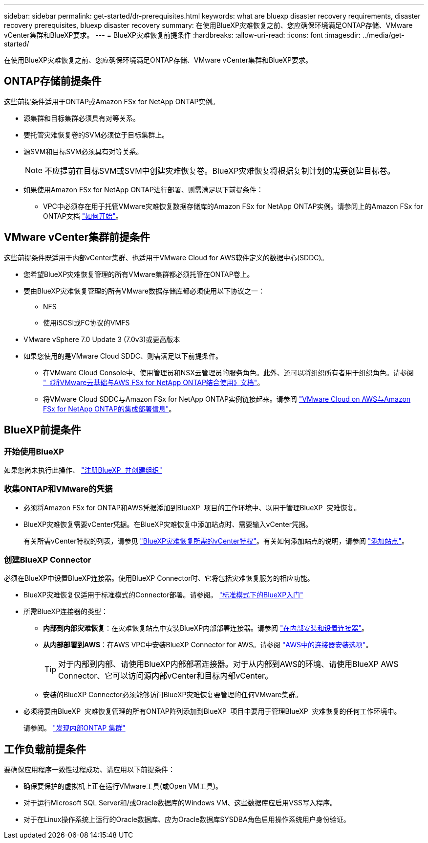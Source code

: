 ---
sidebar: sidebar 
permalink: get-started/dr-prerequisites.html 
keywords: what are bluexp disaster recovery requirements, disaster recovery prerequisites, bluexp disaster recovery 
summary: 在使用BlueXP灾难恢复之前、您应确保环境满足ONTAP存储、VMware vCenter集群和BlueXP要求。 
---
= BlueXP灾难恢复前提条件
:hardbreaks:
:allow-uri-read: 
:icons: font
:imagesdir: ../media/get-started/


[role="lead"]
在使用BlueXP灾难恢复之前、您应确保环境满足ONTAP存储、VMware vCenter集群和BlueXP要求。



== ONTAP存储前提条件

这些前提条件适用于ONTAP或Amazon FSx for NetApp ONTAP实例。

* 源集群和目标集群必须具有对等关系。
* 要托管灾难恢复卷的SVM必须位于目标集群上。
* 源SVM和目标SVM必须具有对等关系。
+

NOTE: 不应提前在目标SVM或SVM中创建灾难恢复卷。BlueXP灾难恢复将根据复制计划的需要创建目标卷。

* 如果使用Amazon FSx for NetApp ONTAP进行部署、则需满足以下前提条件：
+
** VPC中必须存在用于托管VMware灾难恢复数据存储库的Amazon FSx for NetApp ONTAP实例。请参阅上的Amazon FSx for ONTAP文档 https://docs.aws.amazon.com/fsx/latest/ONTAPGuide/getting-started-step1.html["如何开始"^]。






== VMware vCenter集群前提条件

这些前提条件既适用于内部vCenter集群、也适用于VMware Cloud for AWS软件定义的数据中心(SDDC)。

* 您希望BlueXP灾难恢复管理的所有VMware集群都必须托管在ONTAP卷上。
* 要由BlueXP灾难恢复管理的所有VMware数据存储库都必须使用以下协议之一：
+
** NFS
** 使用iSCSI或FC协议的VMFS


* VMware vSphere 7.0 Update 3 (7.0v3)或更高版本
* 如果您使用的是VMware Cloud SDDC、则需满足以下前提条件。
+
** 在VMware Cloud Console中、使用管理员和NSX云管理员的服务角色。此外、还可以将组织所有者用于组织角色。请参阅 https://docs.aws.amazon.com/fsx/latest/ONTAPGuide/vmware-cloud-ontap.html["《将VMware云基础与AWS FSx for NetApp ONTAP结合使用》文档"^]。
** 将VMware Cloud SDDC与Amazon FSx for NetApp ONTAP实例链接起来。请参阅 https://vmc.techzone.vmware.com/fsx-guide#overview["VMware Cloud on AWS与Amazon FSx for NetApp ONTAP的集成部署信息"^]。






== BlueXP前提条件



=== 开始使用BlueXP

如果您尚未执行此操作、 https://docs.netapp.com/us-en/bluexp-setup-admin/task-sign-up-saas.html["注册BlueXP  并创建组织"^]



=== 收集ONTAP和VMware的凭据

* 必须将Amazon FSx for ONTAP和AWS凭据添加到BlueXP  项目的工作环境中、以用于管理BlueXP  灾难恢复。
* BlueXP灾难恢复需要vCenter凭据。在BlueXP灾难恢复中添加站点时、需要输入vCenter凭据。
+
有关所需vCenter特权的列表，请参见 link:../reference/vcenter-privileges.html["BlueXP灾难恢复所需的vCenter特权"]。有关如何添加站点的说明，请参阅 link:../use/sites-add.html["添加站点"]。





=== 创建BlueXP Connector

必须在BlueXP中设置BlueXP连接器。使用BlueXP Connector时、它将包括灾难恢复服务的相应功能。

* BlueXP灾难恢复仅适用于标准模式的Connector部署。请参阅。 https://docs.netapp.com/us-en/bluexp-setup-admin/task-quick-start-standard-mode.html["标准模式下的BlueXP入门"^]
* 所需BlueXP连接器的类型：
+
** *内部到内部灾难恢复*：在灾难恢复站点中安装BlueXP内部部署连接器。请参阅 https://docs.netapp.com/us-en/bluexp-setup-admin/task-install-connector-on-prem.html["在内部安装和设置连接器"^]。
** *从内部部署到AWS*：在AWS VPC中安装BlueXP Connector for AWS。请参阅 https://docs.netapp.com/us-en/bluexp-setup-admin/concept-install-options-aws.html["AWS中的连接器安装选项"^]。
+

TIP: 对于内部到内部、请使用BlueXP内部部署连接器。对于从内部到AWS的环境、请使用BlueXP AWS Connector、它可以访问源内部vCenter和目标内部vCenter。

** 安装的BlueXP Connector必须能够访问BlueXP灾难恢复要管理的任何VMware集群。


* 必须将要由BlueXP  灾难恢复管理的所有ONTAP阵列添加到BlueXP  项目中要用于管理BlueXP  灾难恢复的任何工作环境中。
+
请参阅。 https://docs.netapp.com/us-en/bluexp-ontap-onprem/task-discovering-ontap.html["发现内部ONTAP 集群"^]





== 工作负载前提条件

要确保应用程序一致性过程成功、请应用以下前提条件：

* 确保要保护的虚拟机上正在运行VMware工具(或Open VM工具)。
* 对于运行Microsoft SQL Server和/或Oracle数据库的Windows VM、这些数据库应启用VSS写入程序。
* 对于在Linux操作系统上运行的Oracle数据库、应为Oracle数据库SYSDBA角色启用操作系统用户身份验证。

